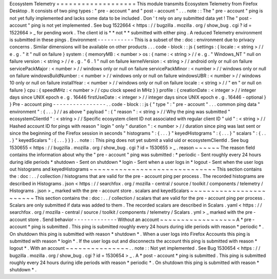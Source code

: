 Ecosystem
Telemetry
=
=
=
=
=
=
=
=
=
=
=
=
=
=
=
=
=
=
=
This
module
transmits
Ecosystem
Telemetry
from
Firefox
Desktop
.
It
consists
of
two
ping
types
:
"
pre
-
account
"
and
"
post
-
account
"
.
.
.
note
:
:
The
"
pre
-
account
"
ping
is
not
yet
fully
implemented
and
lacks
some
data
to
be
included
.
Don
'
t
rely
on
any
submitted
data
yet
!
The
"
post
-
account
"
ping
is
not
yet
implemented
.
See
bug
1522664
<
https
:
/
/
bugzilla
.
mozilla
.
org
/
show_bug
.
cgi
?
id
=
1522664
>
_
for
pending
work
.
The
client
id
is
*
*
not
*
*
submitted
with
either
ping
.
A
reduced
Telemetry
environment
is
submitted
in
these
pings
.
Environment
-
-
-
-
-
-
-
-
-
-
-
This
is
a
subset
of
the
:
doc
:
environment
due
to
privacy
concerns
.
Similar
dimensions
will
be
available
on
other
products
.
.
.
code
-
block
:
:
js
{
settings
:
{
locale
:
<
string
>
/
/
e
.
g
.
"
it
"
null
on
failure
}
system
:
{
memoryMB
:
<
number
>
os
:
{
name
:
<
string
>
/
/
e
.
g
.
"
Windows_NT
"
null
on
failure
version
:
<
string
>
/
/
e
.
g
.
"
6
.
1
"
null
on
failure
kernelVersion
:
<
string
>
/
/
android
only
or
null
on
failure
servicePackMajor
:
<
number
>
/
/
windows
only
or
null
on
failure
servicePackMinor
:
<
number
>
/
/
windows
only
or
null
on
failure
windowsBuildNumber
:
<
number
>
/
/
windows
only
or
null
on
failure
windowsUBR
:
<
number
>
/
/
windows
10
only
or
null
on
failure
installYear
:
<
number
>
/
/
windows
only
or
null
on
failure
locale
:
<
string
>
/
/
"
en
"
or
null
on
failure
}
cpu
:
{
speedMHz
:
<
number
>
/
/
cpu
clock
speed
in
MHz
}
}
profile
:
{
creationDate
:
<
integer
>
/
/
integer
days
since
UNIX
epoch
e
.
g
.
16446
firstUseDate
:
<
integer
>
/
/
integer
days
since
UNIX
epoch
e
.
g
.
16446
-
optional
}
}
Pre
-
account
ping
-
-
-
-
-
-
-
-
-
-
-
-
-
-
-
-
.
.
code
-
block
:
:
js
{
"
type
"
:
"
pre
-
account
"
.
.
.
common
ping
data
"
environment
"
:
{
.
.
.
}
/
/
as
above
"
payload
"
:
{
"
reason
"
:
<
string
>
/
/
Why
the
ping
was
submitted
"
ecosystemClientId
"
:
<
string
>
/
/
Specific
ecosystem
client
ID
not
associated
with
regular
client
ID
"
uid
"
:
<
string
>
/
/
Hashed
account
ID
for
pings
with
reason
"
login
"
only
"
duration
"
:
<
number
>
/
/
duration
since
ping
was
last
sent
or
since
the
beginning
of
the
Firefox
session
in
seconds
"
histograms
"
:
{
.
.
.
}
"
keyedHistograms
"
:
{
.
.
.
}
"
scalars
"
:
{
.
.
.
}
"
keyedScalars
"
:
{
.
.
.
}
}
}
.
.
note
:
:
This
ping
does
not
yet
submit
a
valid
uid
or
ecosystemClientId
.
See
bug
1530655
<
https
:
/
/
bugzilla
.
mozilla
.
org
/
show_bug
.
cgi
?
id
=
1530655
>
_
.
reason
~
~
~
~
~
~
The
reason
field
contains
the
information
about
why
the
"
pre
-
account
"
ping
was
submitted
:
*
periodic
-
Sent
roughly
every
24
hours
during
idle
periods
*
shutdown
-
Sent
on
shutdown
*
login
-
Sent
when
a
user
logs
in
*
logout
-
Sent
when
the
user
logs
out
histograms
and
keyedHistograms
~
~
~
~
~
~
~
~
~
~
~
~
~
~
~
~
~
~
~
~
~
~
~
~
~
~
~
~
~
~
This
section
contains
the
:
doc
:
.
.
/
collection
/
histograms
that
are
valid
for
the
pre
-
account
ping
per
process
.
The
recorded
histograms
are
described
in
Histograms
.
json
<
https
:
/
/
searchfox
.
org
/
mozilla
-
central
/
source
/
toolkit
/
components
/
telemetry
/
Histograms
.
json
>
_
marked
with
the
pre
-
account
store
.
scalars
and
keyedScalars
~
~
~
~
~
~
~
~
~
~
~
~
~
~
~
~
~
~
~
~
~
~
~
~
This
section
contains
the
:
doc
:
.
.
/
collection
/
scalars
that
are
valid
for
the
pre
-
account
ping
per
process
.
Scalars
are
only
submitted
if
data
was
added
to
them
.
The
recorded
scalars
are
described
in
Scalars
.
yaml
<
https
:
/
/
searchfox
.
org
/
mozilla
-
central
/
source
/
toolkit
/
components
/
telemetry
/
Scalars
.
yml
>
_
marked
with
the
pre
-
account
store
.
Send
behavior
-
-
-
-
-
-
-
-
-
-
-
-
-
Without
an
account
~
~
~
~
~
~
~
~
~
~
~
~
~
~
~
~
~
~
A
*
pre
-
account
*
ping
is
submitted
.
This
ping
is
submitted
roughly
every
24
hours
during
idle
periods
with
reason
*
periodic
*
.
On
shutdown
this
ping
is
submitted
with
reason
*
shutdown
*
.
When
a
user
logs
into
Firefox
Accounts
this
ping
is
submitted
with
reason
*
login
*
.
If
the
user
logs
out
and
disconnects
the
account
this
ping
is
submitted
with
reason
*
logout
*
.
With
an
account
~
~
~
~
~
~
~
~
~
~
~
~
~
~
~
.
.
note
:
:
Not
yet
implemented
.
See
Bug
1530654
<
https
:
/
/
bugzilla
.
mozilla
.
org
/
show_bug
.
cgi
?
id
=
1530654
>
_
.
A
*
post
-
account
*
ping
is
submitted
.
This
ping
is
submitted
roughly
every
24
hours
during
idle
periods
with
reason
*
periodic
*
.
On
shutdown
this
ping
is
submitted
with
reason
*
shutdown
*
.
